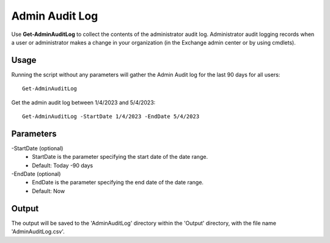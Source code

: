 Admin Audit Log
=======

Use **Get-AdminAuditLog** to collect the contents of the administrator audit log. Administrator audit logging records when a user or administrator makes a change in your organization (in the Exchange admin center or by using cmdlets).

Usage
""""""""""""""""""""""""""
Running the script without any parameters will gather the Admin Audit log for the last 90 days for all users:
::

   Get-AdminAuditLog

Get the admin audit log between 1/4/2023 and 5/4/2023:
::

   Get-AdminAuditLog -StartDate 1/4/2023 -EndDate 5/4/2023

Parameters
""""""""""""""""""""""""""
-StartDate (optional)
    - StartDate is the parameter specifying the start date of the date range.
    - Default: Today -90 days

-EndDate (optional)
    - EndDate is the parameter specifying the end date of the date range.
    - Default: Now

Output
""""""""""""""""""""""""""
The output will be saved to the 'AdminAuditLog' directory within the 'Output' directory, with the file name 'AdminAuditLog.csv'.